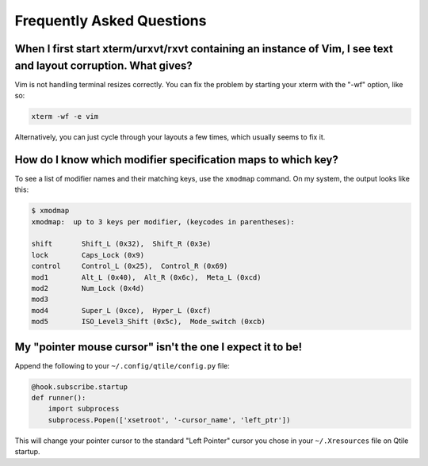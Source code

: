 Frequently Asked Questions
==========================

When I first start xterm/urxvt/rxvt containing an instance of Vim, I see text and layout corruption. What gives?
~~~~~~~~~~~~~~~~~~~~~~~~~~~~~~~~~~~~~~~~~~~~~~~~~~~~~~~~~~~~~~~~~~~~~~~~~~~~~~~~~~~~~~~~~~~~~~~~~~~~~~~~~~~~~~~~

Vim is not handling terminal resizes correctly. You can fix the problem by
starting your xterm with the "-wf" option, like so:

.. code-block:: bash

    xterm -wf -e vim

Alternatively, you can just cycle through your layouts a few times, which
usually seems to fix it.


How do I know which modifier specification maps to which key?
~~~~~~~~~~~~~~~~~~~~~~~~~~~~~~~~~~~~~~~~~~~~~~~~~~~~~~~~~~~~~

To see a list of modifier names and their matching keys, use the ``xmodmap``
command. On my system, the output looks like this:

.. code-block:: bash

    $ xmodmap
    xmodmap:  up to 3 keys per modifier, (keycodes in parentheses):

    shift       Shift_L (0x32),  Shift_R (0x3e)
    lock        Caps_Lock (0x9)
    control     Control_L (0x25),  Control_R (0x69)
    mod1        Alt_L (0x40),  Alt_R (0x6c),  Meta_L (0xcd)
    mod2        Num_Lock (0x4d)
    mod3
    mod4        Super_L (0xce),  Hyper_L (0xcf)
    mod5        ISO_Level3_Shift (0x5c),  Mode_switch (0xcb)


My "pointer mouse cursor" isn't the one I expect it to be!
~~~~~~~~~~~~~~~~~~~~~~~~~~~~~~~~~~~~~~~~~~~~~~~~~~~~~~~~~~

Append the following to your ``~/.config/qtile/config.py`` file:

.. code-block:: python

    @hook.subscribe.startup
    def runner():
        import subprocess
        subprocess.Popen(['xsetroot', '-cursor_name', 'left_ptr'])

This will change your pointer cursor to the standard "Left Pointer" cursor you chose in your ``~/.Xresources`` file on Qtile startup.

